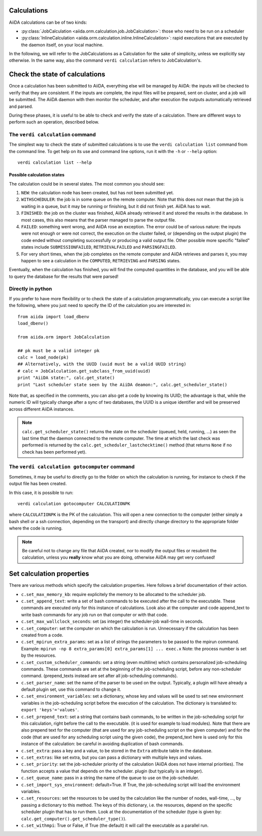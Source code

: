 ############
Calculations
############

AiiDA calculations can be of two kinds:

* :py:class:`JobCalculation <aiida.orm.calculation.job.JobCalculation>`:
  those who need to be run on a scheduler

* :py:class:`InlineCalculation <aiida.orm.calculation.inline.InlineCalculation>`:
  rapid executions that are executed by the daemon itself, on your local
  machine.

In the following, we will refer to the JobCalculations as a Calculation for the sake of 
simplicity, unless we explicitly say otherwise. In the same way, also the command 
``verdi calculation`` refers to JobCalculation's.

###############################
Check the state of calculations
###############################

Once a calculation has been submitted to AiiDA, everything else will be
managed by AiiDA: the inputs will be checked to verify
that they are consistent. If the inputs are complete, the input
files will be prepared, sent on cluster, and a job will be
submitted. The AiiDA daemon with then monitor the scheduler, and after
execution the outputs automatically retrieved and parsed.

During these phases, it is useful to be able to check and verify the state of
a calculation. There are different ways to perform such an operation, described
below.

The ``verdi calculation`` command
+++++++++++++++++++++++++++++++++
The simplest way to check the state of submitted calculations is to use 
the ``verdi calculation list`` command from the command line.
To get help on its use and command line options, run it with the ``-h``
or ``--help`` option::

  verdi calculation list --help

Possible calculation states
---------------------------

The calculation could be in several states.
The most common you should see:

1. ``NEW``: the calculation node has been created, but has not been submitted
   yet.

2. ``WITHSCHEDULER``: the job is in some queue on the remote computer.
   Note that this does not mean that the job is waiting in
   a queue, but it may be running or finishing,
   but it did not finish yet. AiiDA has to wait.

3. ``FINISHED``: the job on the cluster was finished, AiiDA already retrieved
   it and stored the results in the database.
   In most cases, this also means that the parser managed to 
   parse the output file.

4. ``FAILED``: something went wrong, and AiiDA rose an exception.
   The error could be of various nature: the inputs were not enough
   or were not correct, the execution on the cluster failed,
   or (depending on the output plugin) the code ended without
   completing successfully or producing a valid output file. Other possible
   more specific "failed" states include ``SUBMISSIONFAILED``,
   ``RETRIEVALFAILED`` and ``PARSINGFAILED``.

5. For very short times, when the job completes on the remote computer and AiiDA
   retrieves and parses it, you may happen to see a calculation in the
   ``COMPUTED``, ``RETRIEVING`` and ``PARSING`` states.

Eventually, when the calculation has finished, you will find the computed
quantities in the database, and you will be able to query the database for
the results that were parsed!

Directly in python
++++++++++++++++++
If you prefer to have more flexibility or to check the state of a calculation
programmatically, you can execute a script like the following, where you just
need to specify the ID of the calculation you are interested in::

  from aiida import load_dbenv
  load_dbenv()

  from aiida.orm import JobCalculation

  ## pk must be a valid integer pk
  calc = load_node(pk)
  ## Alternatively, with the UUID (uuid must be a valid UUID string)
  # calc = JobCalculation.get_subclass_from_uuid(uuid)
  print "AiiDA state:", calc.get_state()  
  print "Last scheduler state seen by the AiiDA deamon:", calc.get_scheduler_state()

Note that, as specified in the comments, you can also get a code by knowing its
UUID; the advantage is that, while the numeric ID will typically change after
a sync of two databases, the UUID is a unique identifier and will be preserved
across different AiiDA instances.

.. note :: ``calc.get_scheduler_state()`` returns the state on the scheduler
   (queued, held, running, ...) as seen the last time that the daemon connected
   to the remote computer. The time at which the last check was performed is
   returned by the ``calc.get_scheduler_lastchecktime()`` method (that returns
   ``None`` if no check has been performed yet).


The ``verdi calculation gotocomputer`` command
++++++++++++++++++++++++++++++++++++++++++++++

Sometimes, it may be useful to directly go to the folder on
which the calculation is running, for instance to check if the 
output file has been created.

In this case, it is possible to run::

  verdi calculation gotocomputer CALCULATIONPK
  
where ``CALCULATIONPK`` is the PK of the calculation. This will
open a new connection to the computer (either simply a bash shell
or a ssh connection, depending on the transport) and directly
change directory to the appropriate folder where the code is
running.

.. note:: Be careful not to change any file that AiiDA created,
  nor to modify the output files or resubmit the calculation, 
  unless you **really** know what you are doing, 
  otherwise AiiDA may get very confused!   



##########################
Set calculation properties
##########################

There are various methods which specify the calculation properties.
Here follows a brief documentation of their action.

* ``c.set_max_memory_kb``: require explicitely the memory to be allocated to the scheduler
  job.
* ``c.set_append_text``: write a set of bash commands to be executed after the call to the
  executable. These commands are executed only for this instance of calculations. Look also
  at the computer and code append_text to write bash commands for any job run on that 
  computer or with that code.
* ``c.set_max_wallclock_seconds``: set (as integer) the scheduler-job wall-time in seconds.
* ``c.set_computer``: set the computer on which the calculation is run. Unnecessary if the
  calculation has been created from a code.
* ``c.set_mpirun_extra_params``: set as a list of strings the parameters to be passed to 
  the mpirun command. 
  Example: ``mpirun -np 8 extra_params[0] extra_params[1] ... exec.x``
  Note: the process number is set by the resources.
* ``c.set_custom_scheduler_commands``: set a string (even multiline) which contains 
  personalized job-scheduling commands. These commands are set at the beginning of the 
  job-scheduling script, before any non-scheduler command. (prepend_texts instead are set
  after all job-scheduling commands).
* ``c.set_parser_name``: set the name of the parser to be used on the output. Typically, a
  plugin will have already a default plugin set, use this command to change it.
* ``c.set_environment_variables``: set a dictionary, whose key and values will be used to 
  set new environment variables in the job-scheduling script before the execution of the 
  calculation. The dictionary is translated to: ``export 'keys'='values'``.
* ``c.set_prepend_text``: set a string that contains bash commands, to be written
  in the job-scheduling script for this calculation, right before the call to the executable.
  (it is used for example to load modules). Note that there are also prepend text for the 
  computer (that are used for any job-scheduling script on the given computer) and for the
  code (that are used for any scheduling script using the given code), the prepend_text here
  is used only for this instance of the calculation: be careful in 
  avoiding duplication of bash commands.
* ``c.set_extra``: pass a key and a value, to be stored in the ``Extra`` attribute table in 
  the database. 
* ``c.set_extras``: like set extra, but you can pass a dictionary with multiple keys and values.
* ``c.set_priority``: set the job-scheduler priority of the calculation (AiiDA does not 
  have internal priorities). The function accepts a value that depends on the scheduler.
  plugin (but typically is an integer).
* ``c.set_queue_name``: pass in a string the name of the queue to use on the job-scheduler.
* ``c.set_import_sys_environment``: default=True. If True, the job-scheduling script will
  load the environment variables.
* ``c.set_resources``: set the resources to be used by the calculation
  like the number of nodes, wall-time, ..., by passing a dictionary to 
  this method. The keys of this dictionary, i.e. the resources, depend 
  on the specific scheduler plugin that has to run them. Look at the 
  documentation of the scheduler (type is given by: ``calc.get_computer().get_scheduler_type()``).
* ``c.set_withmpi``: True or False, if True (the default) it will 
  call the executable as a parallel run.






 



